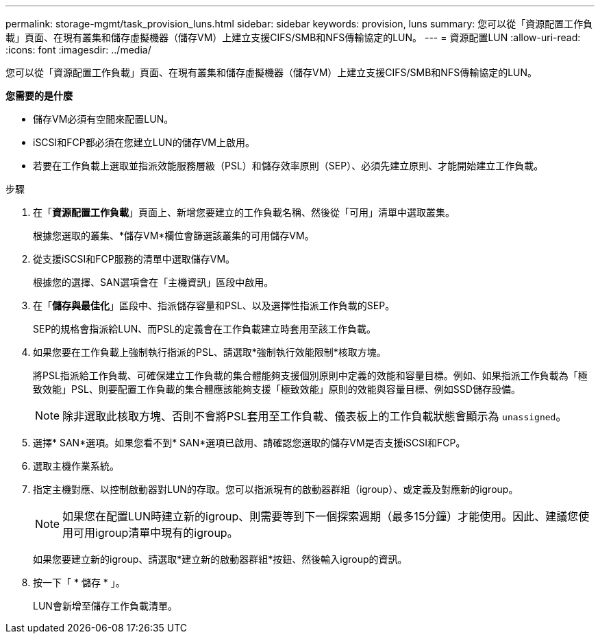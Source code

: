 ---
permalink: storage-mgmt/task_provision_luns.html 
sidebar: sidebar 
keywords: provision, luns 
summary: 您可以從「資源配置工作負載」頁面、在現有叢集和儲存虛擬機器（儲存VM）上建立支援CIFS/SMB和NFS傳輸協定的LUN。 
---
= 資源配置LUN
:allow-uri-read: 
:icons: font
:imagesdir: ../media/


[role="lead"]
您可以從「資源配置工作負載」頁面、在現有叢集和儲存虛擬機器（儲存VM）上建立支援CIFS/SMB和NFS傳輸協定的LUN。

*您需要的是什麼*

* 儲存VM必須有空間來配置LUN。
* iSCSI和FCP都必須在您建立LUN的儲存VM上啟用。
* 若要在工作負載上選取並指派效能服務層級（PSL）和儲存效率原則（SEP）、必須先建立原則、才能開始建立工作負載。


.步驟
. 在「*資源配置工作負載*」頁面上、新增您要建立的工作負載名稱、然後從「可用」清單中選取叢集。
+
根據您選取的叢集、*儲存VM*欄位會篩選該叢集的可用儲存VM。

. 從支援iSCSI和FCP服務的清單中選取儲存VM。
+
根據您的選擇、SAN選項會在「主機資訊」區段中啟用。

. 在「*儲存與最佳化*」區段中、指派儲存容量和PSL、以及選擇性指派工作負載的SEP。
+
SEP的規格會指派給LUN、而PSL的定義會在工作負載建立時套用至該工作負載。

. 如果您要在工作負載上強制執行指派的PSL、請選取*強制執行效能限制*核取方塊。
+
將PSL指派給工作負載、可確保建立工作負載的集合體能夠支援個別原則中定義的效能和容量目標。例如、如果指派工作負載為「極致效能」PSL、則要配置工作負載的集合體應該能夠支援「極致效能」原則的效能與容量目標、例如SSD儲存設備。

+
[NOTE]
====
除非選取此核取方塊、否則不會將PSL套用至工作負載、儀表板上的工作負載狀態會顯示為 `unassigned`。

====
. 選擇* SAN*選項。如果您看不到* SAN*選項已啟用、請確認您選取的儲存VM是否支援iSCSI和FCP。
. 選取主機作業系統。
. 指定主機對應、以控制啟動器對LUN的存取。您可以指派現有的啟動器群組（igroup）、或定義及對應新的igroup。
+
[NOTE]
====
如果您在配置LUN時建立新的igroup、則需要等到下一個探索週期（最多15分鐘）才能使用。因此、建議您使用可用igroup清單中現有的igroup。

====
+
如果您要建立新的igroup、請選取*建立新的啟動器群組*按鈕、然後輸入igroup的資訊。

. 按一下「 * 儲存 * 」。
+
LUN會新增至儲存工作負載清單。


